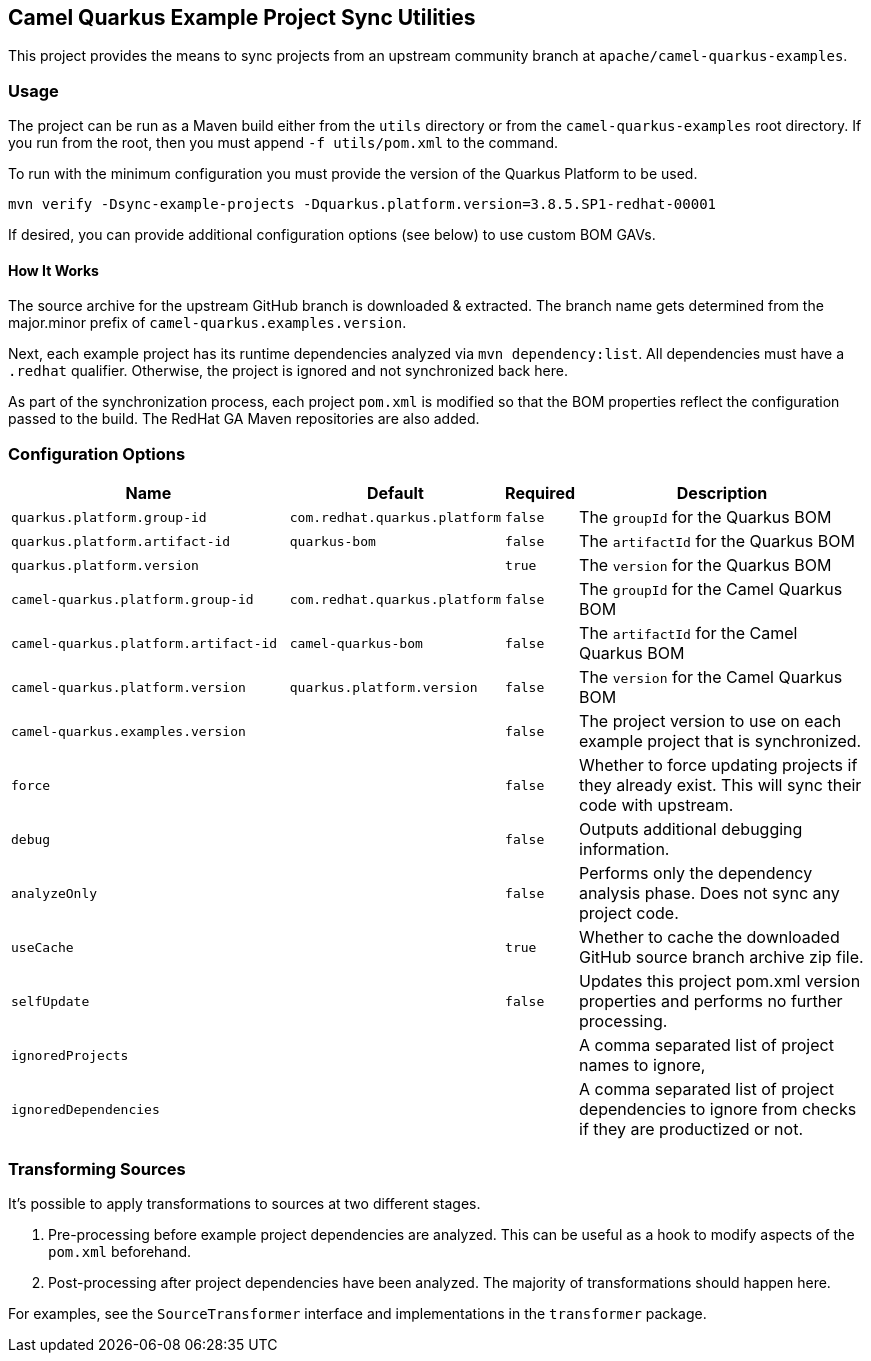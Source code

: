 == Camel Quarkus Example Project Sync Utilities

This project provides the means to sync projects from an upstream community branch at `apache/camel-quarkus-examples`.

=== Usage

The project can be run as a Maven build either from the `utils` directory or from the `camel-quarkus-examples` root directory. If you run from the root, then you must append `-f utils/pom.xml` to the command.

To run with the minimum configuration you must provide the version of the Quarkus Platform to be used.

[source,shell]
----
mvn verify -Dsync-example-projects -Dquarkus.platform.version=3.8.5.SP1-redhat-00001
----

If desired, you can provide additional configuration options (see below) to use custom BOM GAVs.

==== How It Works

The source archive for the upstream GitHub branch is downloaded & extracted. The branch name gets determined from the major.minor prefix of `camel-quarkus.examples.version`.

Next, each example project has its runtime dependencies analyzed via `mvn dependency:list`. All dependencies must have a `.redhat` qualifier. Otherwise, the project is ignored and not synchronized back here.

As part of the synchronization process, each project `pom.xml` is modified so that the BOM properties reflect the configuration passed to the build.
The RedHat GA Maven repositories are also added.

=== Configuration Options

[cols="35,20,5,40"]
|===
|Name |Default |Required|Description

|`quarkus.platform.group-id`
|`com.redhat.quarkus.platform`
|`false`
|The `groupId` for the Quarkus BOM

|`quarkus.platform.artifact-id`
|`quarkus-bom`
|`false`
|The `artifactId` for the Quarkus BOM

|`quarkus.platform.version`
|
|`true`
|The `version` for the Quarkus BOM

|`camel-quarkus.platform.group-id`
|`com.redhat.quarkus.platform`
|`false`
|The `groupId` for the Camel Quarkus BOM

|`camel-quarkus.platform.artifact-id`
|`camel-quarkus-bom`
|`false`
|The `artifactId` for the Camel Quarkus BOM

|`camel-quarkus.platform.version`
|`quarkus.platform.version`
|`false`
|The `version` for the Camel Quarkus BOM

|`camel-quarkus.examples.version`
|
|`false`
|The project version to use on each example project that is synchronized.

|`force`
|
|`false`
|Whether to force updating projects if they already exist. This will sync their code with upstream.

|`debug`
|
|`false`
|Outputs additional debugging information.

|`analyzeOnly`
|
|`false`
|Performs only the dependency analysis phase. Does not sync any project code.

|`useCache`
|
|`true`
|Whether to cache the downloaded GitHub source branch archive zip file.

|`selfUpdate`
|
|`false`
|Updates this project pom.xml version properties and performs no further processing.

|`ignoredProjects`
|
|
|A comma separated list of project names to ignore,

|`ignoredDependencies`
|
|
|A comma separated list of project dependencies to ignore from checks if they are productized or not.

|===

=== Transforming Sources

It's possible to apply transformations to sources at two different stages.

1. Pre-processing before example project dependencies are analyzed. This can be useful as a hook to modify aspects of the `pom.xml` beforehand.
2. Post-processing after project dependencies have been analyzed. The majority of transformations should happen here.

For examples, see the `SourceTransformer` interface and implementations in the `transformer` package.
